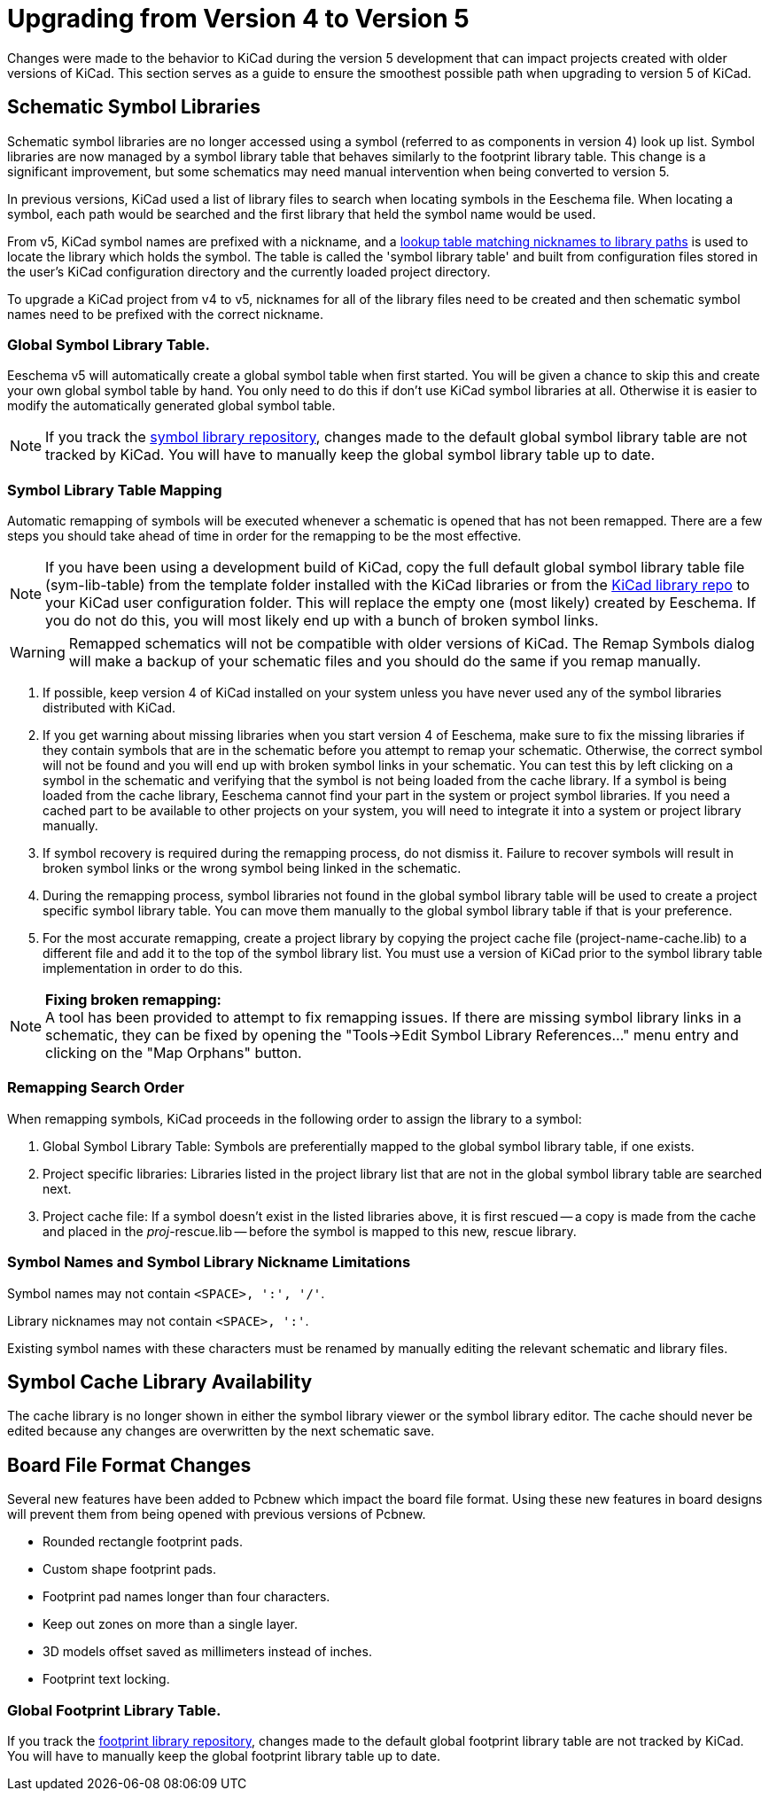 
= Upgrading from Version 4 to Version 5

Changes were made to the behavior to KiCad during the version 5
development that can impact projects created with older versions
of KiCad.  This section serves as a guide to ensure the smoothest
possible path when upgrading to version 5 of KiCad.

== Schematic Symbol Libraries

Schematic symbol libraries are no longer accessed using a symbol
(referred to as components in version 4) look up list.  Symbol
libraries are now managed by a symbol library table that behaves
similarly to the footprint library table.  This change is a significant
improvement, but some schematics may need manual intervention when being
converted to version 5.

In previous versions, KiCad used a list of library files to search when
locating symbols in the Eeschema file. When locating a symbol, each path
would be searched and the first library that held the symbol name
would be used.

From v5, KiCad symbol names are prefixed with a nickname, and a
link:../eeschema/eeschema_symbol_library_table.adoc[lookup table matching
nicknames to library paths] is used to locate the library which holds the
symbol. The table is called the 'symbol library table' and built from
configuration files stored in the user's KiCad configuration directory
and the currently loaded project directory.

To upgrade a KiCad project from v4 to v5, nicknames for all of the library
files need to be created and then schematic symbol names need to be prefixed
with the correct nickname.


=== Global Symbol Library Table.
Eeschema v5 will automatically create a global symbol table when
first started. You will be given a chance to skip this and create
your own global symbol table by hand. You only need to do this if
don't use KiCad symbol libraries at all. Otherwise it is easier to
modify the automatically generated global symbol table.

[NOTE]
If you track the
https://github.com/KiCad/kicad-symbols[symbol library repository],
changes made to the default global symbol library table are not
tracked by KiCad.  You will have to manually keep the global symbol
library table up to date.

=== Symbol Library Table Mapping

Automatic remapping of symbols will be executed whenever a
schematic is opened that has not been remapped.
There are a few steps you should take ahead of time in order for the
remapping to be the most effective.

[NOTE]
If you have been using a development build of KiCad, copy the full
default global symbol library table file (sym-lib-table) from the
template folder installed with the KiCad libraries or from the
https://github.com/KiCad/kicad-library/blob/master/template/sym-lib-table[KiCad library repo]
to your KiCad user configuration folder.  This will replace the
empty one (most likely) created by Eeschema.  If you do not do
this, you will most likely end up with a bunch of broken symbol
links.

[WARNING]
Remapped schematics will not be compatible with older versions of
KiCad.  The Remap Symbols dialog will make a backup of your schematic
files and you should do the same if you remap manually. +

1. If possible, keep version 4 of KiCad installed on your system unless
   you have never used any of the symbol libraries distributed with KiCad.

2. If you get warning about missing libraries when you start version 4
   of Eeschema, make sure to fix the missing libraries if they contain
   symbols that are in the schematic before you attempt to remap your
   schematic.  Otherwise, the correct symbol will not be found and you
   will end up with broken symbol links in your schematic.  You can test
   this by left clicking on a symbol in the schematic and verifying
   that the symbol is not being loaded from the cache library.  If a
   symbol is being loaded from the cache library, Eeschema cannot find
   your part in the system or project symbol libraries. If you need a
   cached part to be available to other projects on your system, you will
   need to integrate it into a system or project library manually.

3. If symbol recovery is required during the remapping process, do not
   dismiss it.  Failure to recover symbols will result in broken symbol
   links or the wrong symbol being linked in the schematic.

4. During the remapping process, symbol libraries not found in the global
   symbol library table will be used to create a project specific symbol
   library table.  You can move them manually to the global symbol
   library table if that is your preference.

5. For the most accurate remapping, create a project library by copying
   the project cache file (project-name-cache.lib) to a different file
   and add it to the top of the symbol library list.  You must use a
   version of KiCad prior to the symbol library table implementation in
   order to do this.

[NOTE]
.** Fixing broken remapping: **
A tool has been provided to attempt to fix remapping issues.  If there
are missing symbol library links in a schematic, they can be fixed by
opening the "Tools->Edit Symbol Library References..." menu entry and
clicking on the "Map Orphans" button.

=== Remapping Search Order

When remapping symbols, KiCad proceeds in the following order to assign
the library to a symbol:

1. Global Symbol Library Table: Symbols are preferentially mapped to the global symbol
   library table, if one exists.

2. Project specific libraries: Libraries listed in the project library list that are not
   in the global symbol library table are searched next.

3. Project cache file:  If a symbol doesn't exist in the listed libraries above,
   it is first rescued -- a copy is made from the cache and placed in the __proj__-rescue.lib --
   before the symbol is mapped to this new, rescue library.

=== Symbol Names and Symbol Library Nickname Limitations

Symbol names may not contain `<SPACE>, ':', '/'`.

Library nicknames may not contain `<SPACE>, ':'`.

Existing symbol names with these characters must be renamed by manually editing the
relevant schematic and library files.

== Symbol Cache Library Availability

The cache library is no longer shown in either the symbol library viewer or
the symbol library editor.  The cache should never be edited because
any changes are overwritten by the next schematic save.

== Board File Format Changes

Several new features have been added to Pcbnew which impact the board file
format.  Using these new features in board designs will prevent them from
being opened with previous versions of Pcbnew.

- Rounded rectangle footprint pads.
- Custom shape footprint pads.
- Footprint pad names longer than four characters.
- Keep out zones on more than a single layer.
- 3D models offset saved as millimeters instead of inches.
- Footprint text locking.

=== Global Footprint Library Table.

If you track the
https://github.com/KiCad/kicad-footprints[footprint library repository],
changes made to the default global footprint library table are not tracked
by KiCad.  You will have to manually keep the global footprint library table
up to date.
